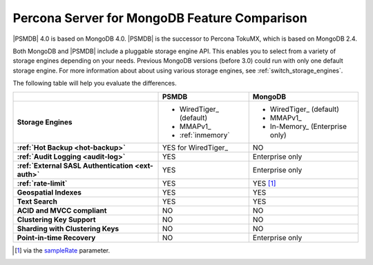 .. _compare:

================================================================================
Percona Server for MongoDB Feature Comparison
================================================================================

|PSMDB| 4.0 is based on MongoDB 4.0. |PSMDB| is the successor to Percona TokuMX,
which is based on MongoDB 2.4.

Both MongoDB and |PSMDB| include a pluggable storage engine API.  This enables
you to select from a variety of storage engines depending on your needs.
Previous MongoDB versions (before 3.0) could run with only
one default storage engine.  For more information about about using various
storage engines, see :ref:`switch_storage_engines`.

The following table will help you evaluate the differences.

.. list-table::
   :header-rows: 1
   :stub-columns: 1

   * -
     - PSMDB
     - MongoDB
   * - Storage Engines
     - * WiredTiger_ (default)
       * MMAPv1_
       * :ref:`inmemory`
     - * WiredTiger_ (default)
       * MMAPv1_
       * In-Memory_ (Enterprise only)
   * - :ref:`Hot Backup <hot-backup>`
     - YES for WiredTiger_
     - NO
   * - :ref:`Audit Logging <audit-log>`
     - YES
     - Enterprise only
   * - :ref:`External SASL Authentication <ext-auth>`
     - YES
     - Enterprise only
   * - :ref:`rate-limit`
     - YES
     - YES [#]_
   * - Geospatial Indexes
     - YES
     - YES
   * - Text Search
     - YES
     - YES
   * - ACID and MVCC compliant
     - NO
     - NO
   * - Clustering Key Support
     - NO
     - NO
   * - Sharding with Clustering Keys
     - NO
     - NO
   * - Point-in-time Recovery
     - NO
     - Enterprise only


.. [#] via the `sampleRate <https://docs.mongodb.com/manual/reference/command/profile/#profile>`_ parameter.
